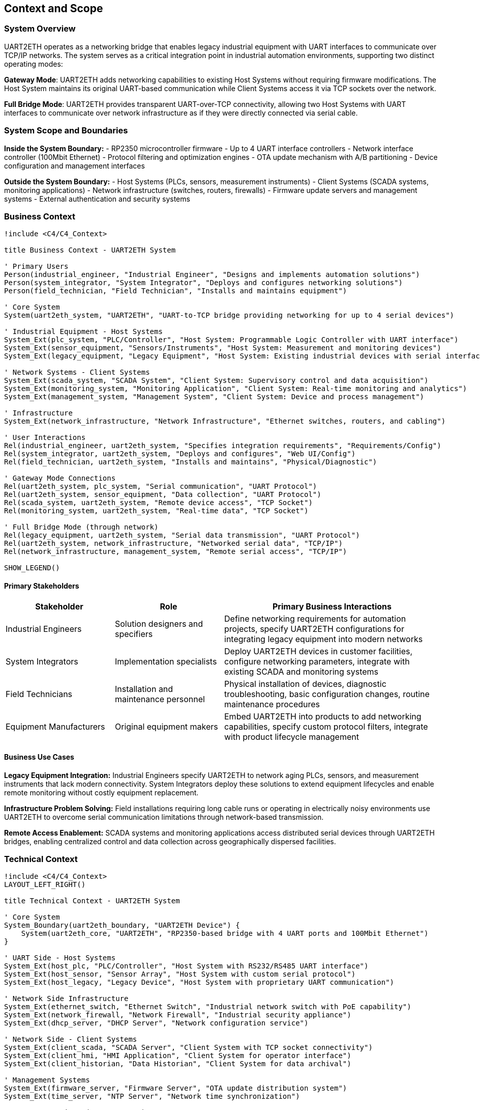 ifndef::imagesdir[:imagesdir: ../images]

[[section-context-and-scope]]
== Context and Scope

ifdef::arc42help[]
[role="arc42help"]
****
.Contents
Context and scope - as the name suggests - delimits your system (i.e. your scope) from all its communication partners
(neighboring systems and users, i.e. the context of your system). It thereby specifies the external interfaces.

If necessary, differentiate the business context (domain specific inputs and outputs) from the technical context (channels, protocols, hardware).

.Motivation
The domain interfaces and technical interfaces to communication partners are among your system's most critical aspects. Make sure that you completely understand them.

.Form
Various options:

* Context diagrams
* Lists of communication partners and their interfaces.


.Further Information

See https://docs.arc42.org/section-3/[Context and Scope] in the arc42 documentation.

****
endif::arc42help[]

=== System Overview

UART2ETH operates as a networking bridge that enables legacy industrial equipment with UART interfaces to communicate over TCP/IP networks. The system serves as a critical integration point in industrial automation environments, supporting two distinct operating modes:

**Gateway Mode**: UART2ETH adds networking capabilities to existing Host Systems without requiring firmware modifications. The Host System maintains its original UART-based communication while Client Systems access it via TCP sockets over the network.

**Full Bridge Mode**: UART2ETH provides transparent UART-over-TCP connectivity, allowing two Host Systems with UART interfaces to communicate over network infrastructure as if they were directly connected via serial cable.

=== System Scope and Boundaries

**Inside the System Boundary:**
- RP2350 microcontroller firmware
- Up to 4 UART interface controllers
- Network interface controller (100Mbit Ethernet)
- Protocol filtering and optimization engines
- OTA update mechanism with A/B partitioning
- Device configuration and management interfaces

**Outside the System Boundary:**
- Host Systems (PLCs, sensors, measurement instruments)
- Client Systems (SCADA systems, monitoring applications)
- Network infrastructure (switches, routers, firewalls)
- Firmware update servers and management systems
- External authentication and security systems

=== Business Context

[plantuml, system-context-business, svg]
----
!include <C4/C4_Context>

title Business Context - UART2ETH System

' Primary Users
Person(industrial_engineer, "Industrial Engineer", "Designs and implements automation solutions")
Person(system_integrator, "System Integrator", "Deploys and configures networking solutions")
Person(field_technician, "Field Technician", "Installs and maintains equipment")

' Core System
System(uart2eth_system, "UART2ETH", "UART-to-TCP bridge providing networking for up to 4 serial devices")

' Industrial Equipment - Host Systems
System_Ext(plc_system, "PLC/Controller", "Host System: Programmable Logic Controller with UART interface")
System_Ext(sensor_equipment, "Sensors/Instruments", "Host System: Measurement and monitoring devices")
System_Ext(legacy_equipment, "Legacy Equipment", "Host System: Existing industrial devices with serial interfaces")

' Network Systems - Client Systems
System_Ext(scada_system, "SCADA System", "Client System: Supervisory control and data acquisition")
System_Ext(monitoring_system, "Monitoring Application", "Client System: Real-time monitoring and analytics")
System_Ext(management_system, "Management System", "Client System: Device and process management")

' Infrastructure
System_Ext(network_infrastructure, "Network Infrastructure", "Ethernet switches, routers, and cabling")

' User Interactions
Rel(industrial_engineer, uart2eth_system, "Specifies integration requirements", "Requirements/Config")
Rel(system_integrator, uart2eth_system, "Deploys and configures", "Web UI/Config")
Rel(field_technician, uart2eth_system, "Installs and maintains", "Physical/Diagnostic")

' Gateway Mode Connections
Rel(uart2eth_system, plc_system, "Serial communication", "UART Protocol")
Rel(uart2eth_system, sensor_equipment, "Data collection", "UART Protocol")
Rel(scada_system, uart2eth_system, "Remote device access", "TCP Socket")
Rel(monitoring_system, uart2eth_system, "Real-time data", "TCP Socket")

' Full Bridge Mode (through network)
Rel(legacy_equipment, uart2eth_system, "Serial data transmission", "UART Protocol")
Rel(uart2eth_system, network_infrastructure, "Networked serial data", "TCP/IP")
Rel(network_infrastructure, management_system, "Remote serial access", "TCP/IP")

SHOW_LEGEND()
----

==== Primary Stakeholders

[cols="25,25,50"]
|===
| Stakeholder | Role | Primary Business Interactions

| Industrial Engineers
| Solution designers and specifiers
| Define networking requirements for automation projects, specify UART2ETH configurations for integrating legacy equipment into modern networks

| System Integrators
| Implementation specialists
| Deploy UART2ETH devices in customer facilities, configure networking parameters, integrate with existing SCADA and monitoring systems

| Field Technicians
| Installation and maintenance personnel
| Physical installation of devices, diagnostic troubleshooting, basic configuration changes, routine maintenance procedures

| Equipment Manufacturers
| Original equipment makers
| Embed UART2ETH into products to add networking capabilities, specify custom protocol filters, integrate with product lifecycle management

|===

==== Business Use Cases

**Legacy Equipment Integration:**
Industrial Engineers specify UART2ETH to network aging PLCs, sensors, and measurement instruments that lack modern connectivity. System Integrators deploy these solutions to extend equipment lifecycles and enable remote monitoring without costly equipment replacement.

**Infrastructure Problem Solving:**
Field installations requiring long cable runs or operating in electrically noisy environments use UART2ETH to overcome serial communication limitations through network-based transmission.

**Remote Access Enablement:**
SCADA systems and monitoring applications access distributed serial devices through UART2ETH bridges, enabling centralized control and data collection across geographically dispersed facilities.

=== Technical Context

[plantuml, system-context-technical, svg]
----
!include <C4/C4_Context>
LAYOUT_LEFT_RIGHT()

title Technical Context - UART2ETH System

' Core System
System_Boundary(uart2eth_boundary, "UART2ETH Device") {
    System(uart2eth_core, "UART2ETH", "RP2350-based bridge with 4 UART ports and 100Mbit Ethernet")
}

' UART Side - Host Systems
System_Ext(host_plc, "PLC/Controller", "Host System with RS232/RS485 UART interface")
System_Ext(host_sensor, "Sensor Array", "Host System with custom serial protocol")
System_Ext(host_legacy, "Legacy Device", "Host System with proprietary UART communication")

' Network Side Infrastructure
System_Ext(ethernet_switch, "Ethernet Switch", "Industrial network switch with PoE capability")
System_Ext(network_firewall, "Network Firewall", "Industrial security appliance")
System_Ext(dhcp_server, "DHCP Server", "Network configuration service")

' Network Side - Client Systems
System_Ext(client_scada, "SCADA Server", "Client System with TCP socket connectivity")
System_Ext(client_hmi, "HMI Application", "Client System for operator interface")
System_Ext(client_historian, "Data Historian", "Client System for data archival")

' Management Systems
System_Ext(firmware_server, "Firmware Server", "OTA update distribution system")
System_Ext(time_server, "NTP Server", "Network time synchronization")

' UART Connections (Host Systems)
Rel(host_plc, uart2eth_core, "Modbus RTU data", "RS485, 9600-115200 baud")
Rel(host_sensor, uart2eth_core, "Sensor readings", "RS232, custom protocol")
Rel_Back(uart2eth_core, host_legacy, "Control commands", "RS232, proprietary protocol")

' Network Infrastructure Connections
Rel(uart2eth_core, ethernet_switch, "Ethernet frames", "100BASE-TX, RJ45")
Rel(ethernet_switch, network_firewall, "Filtered traffic", "Gigabit Ethernet")
Rel(uart2eth_core, dhcp_server, "IP configuration", "DHCP/UDP")

' Client System Connections
Rel(client_scada, uart2eth_core, "Device polling", "TCP socket, port 502")
Rel(client_hmi, uart2eth_core, "Real-time data", "TCP socket, port 503")
Rel(client_historian, uart2eth_core, "Historical data", "TCP socket, port 504")

' Management Connections
Rel(firmware_server, uart2eth_core, "Firmware updates", "HTTPS/TLS 1.3")
Rel(uart2eth_core, time_server, "Time synchronization", "NTP/UDP")

SHOW_LEGEND()
----

==== Technical Interface Specifications

[cols="20,20,30,30"]
|===
| Interface | Type | Technical Details | Communication Pattern

| UART Ports (4x)
| Host System Interface
| RS232/RS485, 300-500k baud, configurable parameters
| Bidirectional serial, protocol-agnostic

| Ethernet Port
| Network Interface
| 100BASE-TX, RJ45 connector, Auto-MDIX
| TCP/IP networking, DHCP/Static IP

| TCP Sockets
| Client Interface
| Ports 502-505 (configurable), concurrent connections
| TCP client connections, application protocols

| Management Interface
| Configuration Interface
| Web UI (HTTPS), REST API, SNMP monitoring
| HTTPS/TLS 1.3, JSON configuration

| OTA Update Interface
| Firmware Interface
| Secure update server, A/B partition management
| HTTPS/TLS 1.3, signed firmware images

|===

==== Communication Protocols and Data Formats

**UART Communication:**
- Raw serial data transmission (protocol-agnostic)
- Configurable baud rates: 300 bps to 500 kbps
- Support for custom frame formats and timing requirements
- Hardware flow control (RTS/CTS) where supported

**Network Communication:**
- TCP socket connections for data transmission
- JSON for configuration and management data
- Binary protocol passthrough with optional filtering
- HTTPS for secure management and OTA updates

**Network Protocols:**
- IPv4 with DHCP or static configuration
- NTP for time synchronization
- SNMP v2c/v3 for monitoring and management
- DNS for name resolution

=== Operating Mode Contexts

==== Gateway Mode Context

[plantuml, gateway-mode-context, svg]
----
!include <C4/C4_Context>

title Gateway Mode - Adding Network Capabilities

Person(operator, "Equipment Operator", "Uses networked access to legacy equipment")

System_Boundary(gateway_setup, "Gateway Mode Configuration") {
    System(uart2eth_gw, "UART2ETH Gateway", "Provides network access to Host System")
}

System_Ext(host_equipment, "Host System", "Legacy equipment with UART interface (PLC, sensor, etc.)")
System_Ext(client_app, "Client System", "Network application accessing Host System")
System_Ext(network_infra, "Network Infrastructure", "Ethernet network")

' Gateway mode connections
Rel(host_equipment, uart2eth_gw, "Native serial protocol", "UART")
Rel(uart2eth_gw, network_infra, "TCP/IP encapsulation", "Ethernet")
Rel(client_app, network_infra, "Network requests", "TCP Socket")
Rel(operator, client_app, "Remote operation", "Application UI")

note right of uart2eth_gw : Host System keeps original\nfirmware and protocols.\nClient Systems access via\nTCP sockets.

SHOW_LEGEND()
----

**Gateway Mode Data Flow:**
1. Host System sends serial data using original protocol to UART2ETH
2. UART2ETH receives serial data and applies protocol filtering/optimization
3. Processed data is transmitted to Client Systems via TCP sockets
4. Client Systems send responses back through TCP connections
5. UART2ETH forwards responses to Host System via UART interface

==== Full Bridge Mode Context

[plantuml, bridge-mode-context, svg]
----
!include <C4/C4_Context>

title Full Bridge Mode - Transparent UART Extension

Person(technician, "Field Technician", "Manages distributed serial connections")

System_Boundary(bridge_setup, "Full Bridge Mode Configuration") {
    System(uart2eth_a, "UART2ETH A", "Local bridge device")
    System(uart2eth_b, "UART2ETH B", "Remote bridge device")
}

System_Ext(host_system_a, "Host System A", "Local equipment with UART")
System_Ext(host_system_b, "Host System B", "Remote equipment with UART")
System_Ext(wan_network, "WAN Network", "Wide area network connection")

' Full bridge connections
Rel(host_system_a, uart2eth_a, "Serial communication", "UART")
Rel(host_system_b, uart2eth_b, "Serial communication", "UART")
Rel(uart2eth_a, wan_network, "Encapsulated serial", "TCP/IP")
Rel(uart2eth_b, wan_network, "Encapsulated serial", "TCP/IP")
Rel(technician, uart2eth_a, "Configuration", "Web UI")
Rel(technician, uart2eth_b, "Configuration", "Web UI")

note bottom of wan_network : Both Host Systems communicate\nas if directly connected\nvia serial cable

SHOW_LEGEND()
----

**Full Bridge Mode Data Flow:**
1. Host System A sends serial data to UART2ETH A
2. UART2ETH A encapsulates serial data in TCP packets and transmits over network
3. UART2ETH B receives TCP packets and extracts original serial data
4. UART2ETH B forwards serial data to Host System B via UART
5. Bidirectional communication maintains transparent serial connection

=== Integration Architecture

==== Critical Dependencies

**Network Infrastructure Dependencies:**
- Reliable Ethernet connectivity for TCP/IP communication
- Network switches with appropriate bandwidth and latency characteristics
- DHCP services for automatic IP configuration (or static IP management)
- Network time synchronization for accurate timestamping

**Power and Environmental Dependencies:**
- Stable 12V or PoE power supply within industrial specifications
- Operating temperature range suitable for industrial environments
- Protection from electromagnetic interference in industrial settings

**Security Dependencies:**
- Network firewall configuration to allow necessary TCP ports
- Firmware signing infrastructure for secure OTA updates
- Network segmentation appropriate for industrial security requirements

==== Security and Compliance Boundaries

**Network Security:**
- TLS 1.3 encryption for management interfaces and OTA updates
- Configurable TCP port ranges to support firewall policies
- SNMP v3 authentication for monitoring access
- Input validation and sanitization for all network interfaces

**Industrial Compliance:**
- CE certification for European industrial markets
- Electromagnetic compatibility (EMC) for industrial environments
- Component sourcing from Western suppliers for regulatory compliance
- Audit trail for firmware updates and configuration changes

==== Performance and Scalability Characteristics

**Performance Requirements:**
- 500 kbps sustained throughput per UART port
- Sub-5ms end-to-end latency for real-time applications
- Concurrent TCP connections (one per UART port)
- Configurable buffering for latency vs. throughput optimization

**Scalability Considerations:**
- Up to 4 simultaneous UART-to-TCP bridges per device
- Network deployment limited by IP address availability and network bandwidth
- Protocol filtering reduces network traffic for efficient bulk transfers
- A/B firmware updates enable fleet-wide updates without service interruption

=== Future State Considerations

==== Planned Integrations

**Enhanced Protocol Support:**
- Additional protocol filters for common industrial protocols (Modbus, DNP3, IEC 61850)
- Integration with industrial IoT platforms and cloud services
- Support for wireless network interfaces (Wi-Fi, cellular)

**Advanced Management Features:**
- Integration with network management systems (SNMP, NETCONF)
- Enhanced diagnostic and monitoring capabilities
- Fleet management and bulk configuration tools

==== Evolution Path

**Hardware Evolution:**
- Next-generation microcontroller support for increased performance
- Additional UART ports and network interfaces
- Integration with industrial edge computing platforms

**Software Architecture Evolution:**
- Microservices-based firmware architecture for enhanced modularity
- Container-based protocol filter deployment
- Integration with modern DevOps and CI/CD pipelines for firmware development